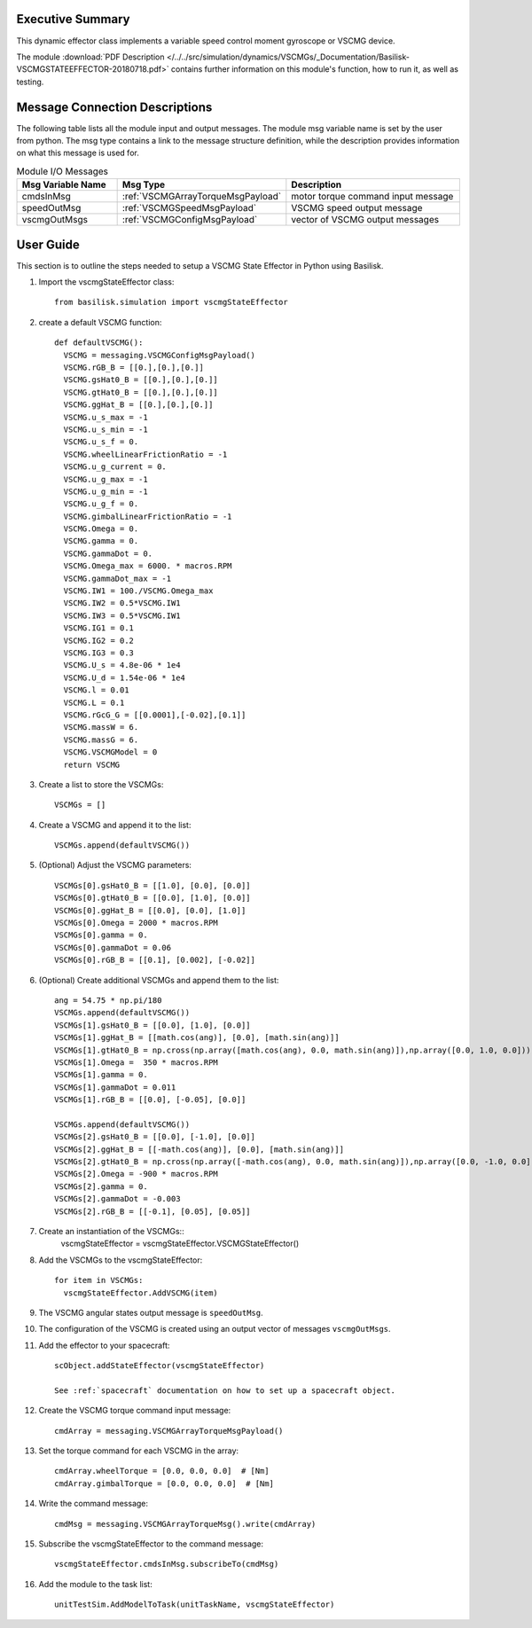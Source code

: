 
Executive Summary
-----------------

This dynamic effector class implements a variable speed control moment gyroscope or VSCMG device.

The module
:download:`PDF Description </../../src/simulation/dynamics/VSCMGs/_Documentation/Basilisk-VSCMGSTATEEFFECTOR-20180718.pdf>`
contains further information on this module's function,
how to run it, as well as testing.


Message Connection Descriptions
-------------------------------
The following table lists all the module input and output messages.  The module msg variable name is set by the
user from python.  The msg type contains a link to the message structure definition, while the description
provides information on what this message is used for.

.. list-table:: Module I/O Messages
    :widths: 25 25 50
    :header-rows: 1

    * - Msg Variable Name
      - Msg Type
      - Description
    * - cmdsInMsg
      - :ref:`VSCMGArrayTorqueMsgPayload`
      - motor torque command input message
    * - speedOutMsg
      - :ref:`VSCMGSpeedMsgPayload`
      - VSCMG speed output message
    * - vscmgOutMsgs
      - :ref:`VSCMGConfigMsgPayload`
      - vector of VSCMG output messages

User Guide
-----------
This section is to outline the steps needed to setup a VSCMG State Effector in Python using Basilisk.

#. Import the vscmgStateEffector class::

    from basilisk.simulation import vscmgStateEffector

#. create a default VSCMG function::

    def defaultVSCMG():
      VSCMG = messaging.VSCMGConfigMsgPayload()
      VSCMG.rGB_B = [[0.],[0.],[0.]]
      VSCMG.gsHat0_B = [[0.],[0.],[0.]]
      VSCMG.gtHat0_B = [[0.],[0.],[0.]]
      VSCMG.ggHat_B = [[0.],[0.],[0.]]
      VSCMG.u_s_max = -1
      VSCMG.u_s_min = -1
      VSCMG.u_s_f = 0.
      VSCMG.wheelLinearFrictionRatio = -1
      VSCMG.u_g_current = 0.
      VSCMG.u_g_max = -1
      VSCMG.u_g_min = -1
      VSCMG.u_g_f = 0.
      VSCMG.gimbalLinearFrictionRatio = -1
      VSCMG.Omega = 0.
      VSCMG.gamma = 0.
      VSCMG.gammaDot = 0.
      VSCMG.Omega_max = 6000. * macros.RPM
      VSCMG.gammaDot_max = -1
      VSCMG.IW1 = 100./VSCMG.Omega_max
      VSCMG.IW2 = 0.5*VSCMG.IW1
      VSCMG.IW3 = 0.5*VSCMG.IW1
      VSCMG.IG1 = 0.1
      VSCMG.IG2 = 0.2
      VSCMG.IG3 = 0.3
      VSCMG.U_s = 4.8e-06 * 1e4
      VSCMG.U_d = 1.54e-06 * 1e4
      VSCMG.l = 0.01
      VSCMG.L = 0.1
      VSCMG.rGcG_G = [[0.0001],[-0.02],[0.1]]
      VSCMG.massW = 6.
      VSCMG.massG = 6.
      VSCMG.VSCMGModel = 0
      return VSCMG

#. Create a list to store the VSCMGs::

    VSCMGs = []

#. Create a VSCMG and append it to the list::

    VSCMGs.append(defaultVSCMG())

#. (Optional) Adjust the VSCMG parameters::

    VSCMGs[0].gsHat0_B = [[1.0], [0.0], [0.0]]
    VSCMGs[0].gtHat0_B = [[0.0], [1.0], [0.0]]
    VSCMGs[0].ggHat_B = [[0.0], [0.0], [1.0]]
    VSCMGs[0].Omega = 2000 * macros.RPM
    VSCMGs[0].gamma = 0.
    VSCMGs[0].gammaDot = 0.06
    VSCMGs[0].rGB_B = [[0.1], [0.002], [-0.02]]

#. (Optional) Create additional VSCMGs and append them to the list::

    ang = 54.75 * np.pi/180
    VSCMGs.append(defaultVSCMG())
    VSCMGs[1].gsHat0_B = [[0.0], [1.0], [0.0]]
    VSCMGs[1].ggHat_B = [[math.cos(ang)], [0.0], [math.sin(ang)]]
    VSCMGs[1].gtHat0_B = np.cross(np.array([math.cos(ang), 0.0, math.sin(ang)]),np.array([0.0, 1.0, 0.0]))
    VSCMGs[1].Omega =  350 * macros.RPM
    VSCMGs[1].gamma = 0.
    VSCMGs[1].gammaDot = 0.011
    VSCMGs[1].rGB_B = [[0.0], [-0.05], [0.0]]

    VSCMGs.append(defaultVSCMG())
    VSCMGs[2].gsHat0_B = [[0.0], [-1.0], [0.0]]
    VSCMGs[2].ggHat_B = [[-math.cos(ang)], [0.0], [math.sin(ang)]]
    VSCMGs[2].gtHat0_B = np.cross(np.array([-math.cos(ang), 0.0, math.sin(ang)]),np.array([0.0, -1.0, 0.0]))
    VSCMGs[2].Omega = -900 * macros.RPM
    VSCMGs[2].gamma = 0.
    VSCMGs[2].gammaDot = -0.003
    VSCMGs[2].rGB_B = [[-0.1], [0.05], [0.05]]

#. Create an instantiation of the VSCMGs::
    vscmgStateEffector = vscmgStateEffector.VSCMGStateEffector()

#. Add the VSCMGs to the vscmgStateEffector::

    for item in VSCMGs:
      vscmgStateEffector.AddVSCMG(item)

#. The VSCMG angular states output message is ``speedOutMsg``.

#. The configuration of the VSCMG is created using an output vector of messages ``vscmgOutMsgs``.

#. Add the effector to your spacecraft::

    scObject.addStateEffector(vscmgStateEffector)

    See :ref:`spacecraft` documentation on how to set up a spacecraft object.

#. Create the VSCMG torque command input message::

    cmdArray = messaging.VSCMGArrayTorqueMsgPayload()

#. Set the torque command for each VSCMG in the array::

    cmdArray.wheelTorque = [0.0, 0.0, 0.0]  # [Nm]
    cmdArray.gimbalTorque = [0.0, 0.0, 0.0]  # [Nm]

#. Write the command message::

    cmdMsg = messaging.VSCMGArrayTorqueMsg().write(cmdArray)

#. Subscribe the vscmgStateEffector to the command message::

    vscmgStateEffector.cmdsInMsg.subscribeTo(cmdMsg)

#. Add the module to the task list::

    unitTestSim.AddModelToTask(unitTaskName, vscmgStateEffector)
